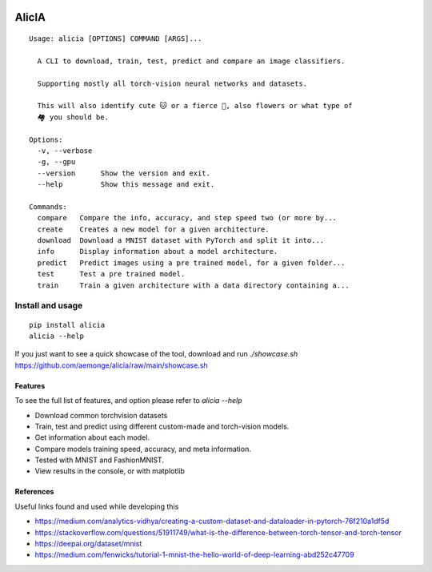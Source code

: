 
.. image:: https://img.shields.io/pypi/v/alicia.svg
    :alt: PyPI-Server
    :target: https://pypi.org/project/alicia/

.. image:: https://pepy.tech/badge/alicia/month
    :alt: Monthly Downloads
    :target: https://pepy.tech/project/alicia

================================================
                   AlicIA
================================================

.. image:: https://github.com/aemonge/alicia/raw/main/docs/DallE-Alicia-logo.png
    :alt: DallE-Alicia-logo

::

  Usage: alicia [OPTIONS] COMMAND [ARGS]...

    A CLI to download, train, test, predict and compare an image classifiers.

    Supporting mostly all torch-vision neural networks and datasets.

    This will also identify cute 🐱 or a fierce 🐶, also flowers or what type of
    🏘️ you should be.

  Options:
    -v, --verbose
    -g, --gpu
    --version      Show the version and exit.
    --help         Show this message and exit.

  Commands:
    compare   Compare the info, accuracy, and step speed two (or more by...
    create    Creates a new model for a given architecture.
    download  Download a MNIST dataset with PyTorch and split it into...
    info      Display information about a model architecture.
    predict   Predict images using a pre trained model, for a given folder...
    test      Test a pre trained model.
    train     Train a given architecture with a data directory containing a...


Install and usage
================================================
::

    pip install alicia
    alicia --help


If you just want to see a quick showcase of the tool, download and run `./showcase.sh` https://github.com/aemonge/alicia/raw/main/showcase.sh

Features
-----------------------------------------------

To see the full list of features, and option please refer to `alicia --help`

* Download common torchvision datasets
* Train, test and predict using different custom-made and torch-vision models.
* Get information about each model.
* Compare models training speed, accuracy, and meta information.
* Tested with MNIST and FashionMNIST.
* View results in the console, or with matplotlib

References
-----------------------------------------------

Useful links found and used while developing this

* https://medium.com/analytics-vidhya/creating-a-custom-dataset-and-dataloader-in-pytorch-76f210a1df5d
* https://stackoverflow.com/questions/51911749/what-is-the-difference-between-torch-tensor-and-torch-tensor
* https://deepai.org/dataset/mnist
* https://medium.com/fenwicks/tutorial-1-mnist-the-hello-world-of-deep-learning-abd252c47709
